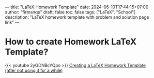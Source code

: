 ---
title: "LaTeX Homework Template"
date: 2024-06-10T17:44:15+07:00
author: "firmanqs"
draft: false
toc: false
tags: ["LaTeX", "School"]
description: "LaTeX homework template with problem and solution page link"
---

* How to create Homework LaTeX Template?
{{< youtube 2yGDNBcYQpo >}}
[[https://youtu.be/2yGDNBcYQpo][Creating a LaTeX Homework Template (after not using it for a while)]]
